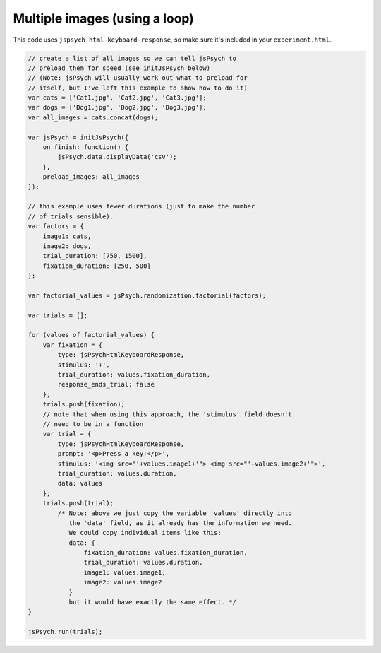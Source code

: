 .. _multiple_images_loop:

Multiple images (using a loop)
==============================

This code uses ``jspsych-html-keyboard-response``, so make sure it's included in your
``experiment.html``.

.. code:: javascript

    // create a list of all images so we can tell jsPsych to
    // preload them for speed (see initJsPsych below)
    // (Note: jsPsych will usually work out what to preload for
    // itself, but I've left this example to show how to do it)
    var cats = ['Cat1.jpg', 'Cat2.jpg', 'Cat3.jpg'];
    var dogs = ['Dog1.jpg', 'Dog2.jpg', 'Dog3.jpg'];
    var all_images = cats.concat(dogs);

    var jsPsych = initJsPsych({
        on_finish: function() {
            jsPsych.data.displayData('csv');
        },
        preload_images: all_images
    });

    // this example uses fewer durations (just to make the number
    // of trials sensible).
    var factors = {
        image1: cats,
        image2: dogs,
        trial_duration: [750, 1500],
        fixation_duration: [250, 500]
    };

    var factorial_values = jsPsych.randomization.factorial(factors);

    var trials = [];

    for (values of factorial_values) {
        var fixation = {
            type: jsPsychHtmlKeyboardResponse,
            stimulus: '+',
            trial_duration: values.fixation_duration,
            response_ends_trial: false
        };
        trials.push(fixation);
        // note that when using this approach, the 'stimulus' field doesn't
        // need to be in a function
        var trial = {
            type: jsPsychHtmlKeyboardResponse,
            prompt: '<p>Press a key!</p>',
            stimulus: '<img src="'+values.image1+'"> <img src="'+values.image2+'">',
            trial_duration: values.duration,
            data: values
        };
        trials.push(trial);
            /* Note: above we just copy the variable 'values' directly into
               the 'data' field, as it already has the information we need.
               We could copy individual items like this:
               data: {
                   fixation_duration: values.fixation_duration,
                   trial_duration: values.duration,
                   image1: values.image1,
                   image2: values.image2
               }
               but it would have exactly the same effect. */
    }

    jsPsych.run(trials);
